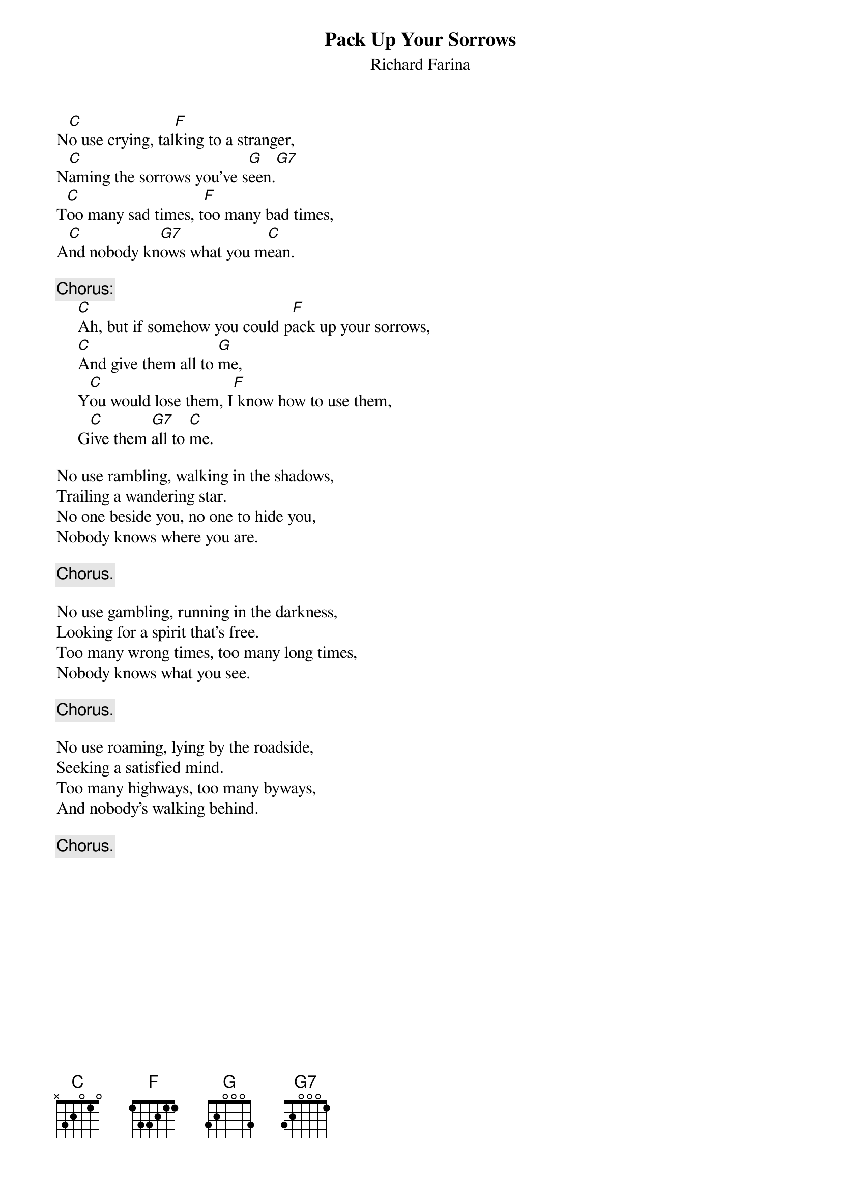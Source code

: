#136
{title:Pack Up Your Sorrows}
{st:Richard Farina}
N[C]o use crying, tal[F]king to a stranger,
N[C]aming the sorrows you've s[G]een.[G7]
T[C]oo many sad times, t[F]oo many bad times,
A[C]nd nobody kn[G7]ows what you m[C]ean.

{c:Chorus:}
     [C]Ah, but if somehow you could p[F]ack up your sorrows,
     [C]And give them all to [G]me,
     Y[C]ou would lose them, I[F] know how to use them,
     G[C]ive them [G7]all to [C]me.

No use rambling, walking in the shadows,
Trailing a wandering star.
No one beside you, no one to hide you,
Nobody knows where you are.

     {c:Chorus.}

No use gambling, running in the darkness,
Looking for a spirit that's free.
Too many wrong times, too many long times,
Nobody knows what you see.

     {c:Chorus.}

No use roaming, lying by the roadside,
Seeking a satisfied mind.
Too many highways, too many byways,
And nobody's walking behind.

     {c:Chorus.}
#
# Submitted to the ftp.nevada.edu:/pub/guitar archives
# by Steve Putz <putz@parc.xerox.com> 
# 7 September 1992
